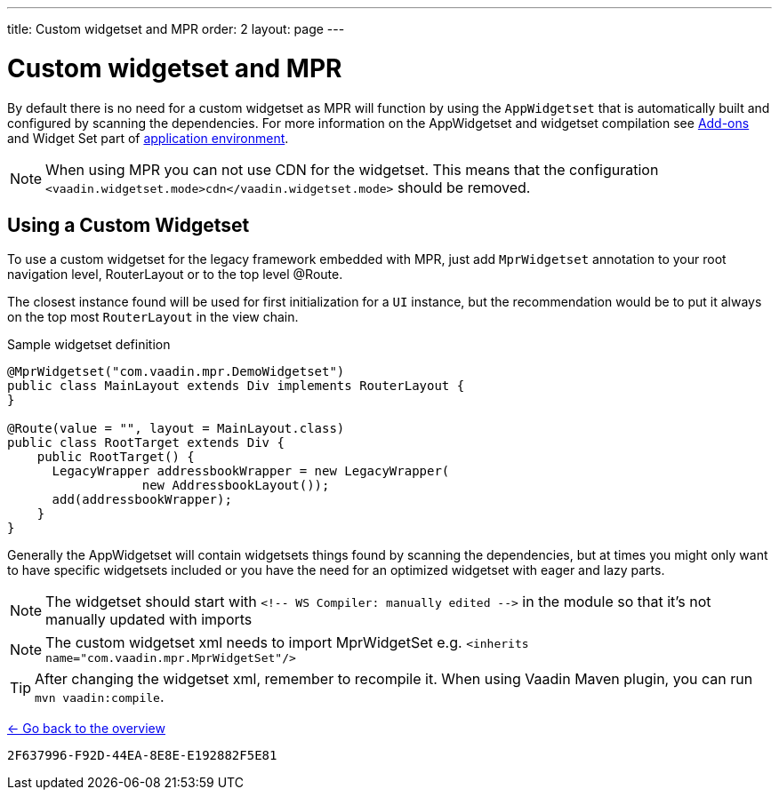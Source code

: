 ---
title: Custom widgetset and MPR
order: 2
layout: page
---

= Custom widgetset and MPR

By default there is no need for a custom widgetset as MPR will function by using
the `AppWidgetset` that is automatically built and configured by scanning the dependencies.
For more information on the AppWidgetset and widgetset compilation see
https://vaadin.com/docs/v7/framework/addons/addons-overview.html#installing[Add-ons] and
Widget Set part of https://vaadin.com/docs/v7/framework/application/application-environment.html[application environment].

[NOTE]
When using MPR you can not use CDN for the widgetset. This means that the configuration
`<vaadin.widgetset.mode>cdn</vaadin.widgetset.mode>` should be removed.

== Using a Custom Widgetset

To use a custom widgetset for the legacy framework embedded with MPR,
just add `MprWidgetset` annotation to your root navigation level,
RouterLayout or to the top level @Route.

The closest instance found
will be used for first initialization for a `UI` instance, but the recommendation
would be to put it always on the top most `RouterLayout` in the view chain.

.Sample widgetset definition
[source, java]
----
@MprWidgetset("com.vaadin.mpr.DemoWidgetset")
public class MainLayout extends Div implements RouterLayout {
}

@Route(value = "", layout = MainLayout.class)
public class RootTarget extends Div {
    public RootTarget() {
      LegacyWrapper addressbookWrapper = new LegacyWrapper(
                  new AddressbookLayout());
      add(addressbookWrapper);
    }
}
----

Generally the AppWidgetset will contain widgetsets things found by scanning the
dependencies, but at times you might only want to have specific widgetsets included
or you have the need for an optimized widgetset with eager and lazy parts.

[NOTE]
The widgetset should start with `<!-- WS Compiler: manually edited -\->` in the
module so that it's not manually updated with imports

[NOTE]
The custom widgetset xml needs to import MprWidgetSet e.g.
`<inherits name="com.vaadin.mpr.MprWidgetSet"/>`

[TIP]
After changing the widgetset xml, remember to recompile it. When using Vaadin Maven plugin, you can run `mvn vaadin:compile`.

<<../overview#,<- Go back to the overview>>


[discussion-id]`2F637996-F92D-44EA-8E8E-E192882F5E81`

